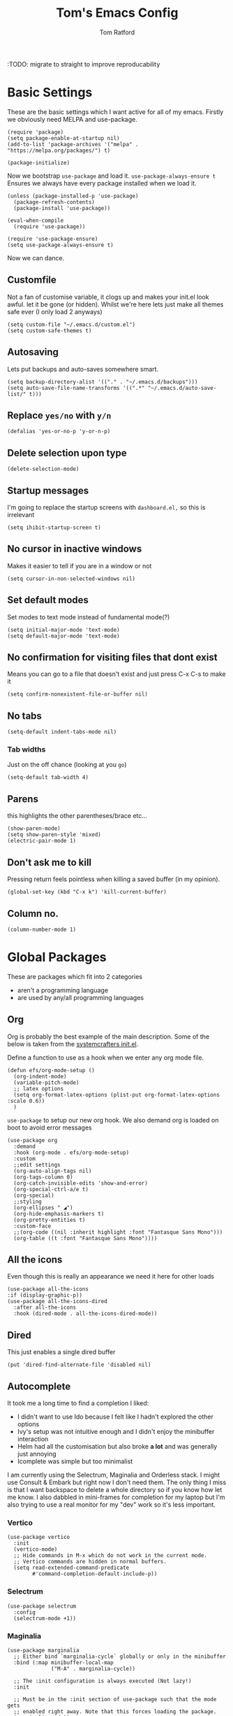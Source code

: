 #+TITLE: Tom's Emacs Config
#+AUTHOR: Tom Ratford
#+PROPERTY: header-args :comments link :tangle ~/.emacs.d/init.el :tangle-mode (identity #o444)
#+STARTUP: overview

:TODO: migrate to straight to improve reproducability

* Basic Settings

These are the basic settings which I want active for all of my emacs. Firstly we obviously need MELPA and use-package.

#+begin_src elisp
  (require 'package)
  (setq package-enable-at-startup nil)
  (add-to-list 'package-archives '("melpa" . "https://melpa.org/packages/") t)

  (package-initialize)
#+end_src

Now we bootstrap =use-package= and load it. =use-package-always-ensure t= Ensures we always have every package installed when we load it.

#+begin_src elisp
  (unless (package-installed-p 'use-package)
    (package-refresh-contents)
    (package-install 'use-package))

  (eval-when-compile
    (require 'use-package))

  (require 'use-package-ensure)
  (setq use-package-always-ensure t)
#+end_src

Now we can dance.

** Customfile

Not a fan of customise variable, it clogs up and makes your init.el look awful.
let it be gone (or hidden).
Whilst we're here lets just make all themes safe ever (I only load 2 anyways)

#+begin_src elisp
  (setq custom-file "~/.emacs.d/custom.el")
  (setq custom-safe-themes t)
#+end_src

** Autosaving

Lets put backups and auto-saves somewhere smart.

#+begin_src elisp
  (setq backup-directory-alist '(("." . "~/.emacs.d/backups")))
  (setq auto-save-file-name-transforms '((".*" "~/.emacs.d/auto-save-list/" t)))
#+end_src

** Replace =yes/no= with =y/n=
#+begin_src elisp
  (defalias 'yes-or-no-p 'y-or-n-p)
#+end_src

** Delete selection upon type
#+begin_src elisp
  (delete-selection-mode)
#+end_src

** Startup messages

I'm going to replace the startup screens with =dashboard.el,= so this is irrelevant

#+begin_src elisp
  (setq ihibit-startup-screen t)
#+end_src

** No cursor in inactive windows
Makes it easier to tell if you are in a window or not
#+begin_src elisp
  (setq cursor-in-non-selected-windows nil)
#+end_src

** Set default modes

Set modes to text mode instead of fundamental mode(?)
#+begin_src elisp
  (setq initial-major-mode 'text-mode)
  (setq default-major-mode 'text-mode)
#+end_src

** No confirmation for visiting files that dont exist

Means you can go to a file that doesn't exist and just press C-x C-s to make it
#+begin_src elisp
  (setq confirm-nonexistent-file-or-buffer nil)
#+end_src

** No tabs

#+begin_src elisp
  (setq-default indent-tabs-mode nil)
#+end_src
*** Tab widths
Just on the off chance (looking at you ~go~)
#+begin_src elisp
  (setq-default tab-width 4)
#+end_src

** Parens
this highlights the other parentheses/brace etc...
#+begin_src elisp
  (show-paren-mode)
  (setq show-paren-style 'mixed)
  (electric-pair-mode 1)
#+end_src

** Don't ask me to kill
Pressing return feels pointless when killing a saved buffer (in my opinion).

#+begin_src elisp
(global-set-key (kbd "C-x k") 'kill-current-buffer)
#+end_src

** Column no.
#+begin_src elisp
  (column-number-mode 1)
#+end_src
* Global Packages

These are packages which fit into 2 categories
 + aren't a programming language
 + are used by any/all programming languages

** Org
Org is probably the best example of the main description. Some of the below is taken from the [[https://github.com/daviwil/emacs-from-scratch/blob/1a13fcf0dd6afb41fce71bf93c5571931999fed8/init.el][systemcrafters init.el]].

Define a function to use as a hook when we enter any org mode file.
#+begin_src elisp
  (defun efs/org-mode-setup ()
    (org-indent-mode)
    (variable-pitch-mode)
    ;; latex options
    (setq org-format-latex-options (plist-put org-format-latex-options :scale 0.6))
    )
#+end_src

~use-package~ to setup our new org hook. We also demand org is loaded on boot to avoid error messages
#+begin_src elisp
  (use-package org
    :demand
    :hook (org-mode . efs/org-mode-setup)
    :custom
    ;;edit settings
    (org-auto-align-tags nil)
    (org-tags-column 0)
    (org-catch-invisible-edits 'show-and-error)
    (org-special-ctrl-a/e t)
    (org-special)
    ;;styling
    (org-ellipses " ◢")
    (org-hide-emphasis-markers t)
    (org-pretty-entities t)
    :custom-face
    ;;(org-code ((nil :inherit highlight :font "Fantasque Sans Mono")))
    (org-table ((t :font "Fantasque Sans Mono"))))
#+end_src

** All the icons
Even though this is really an appearance we need it here for other loads
#+begin_src elisp
    (use-package all-the-icons
    :if (display-graphic-p))
    (use-package all-the-icons-dired
      :after all-the-icons
      :hook (dired-mode . all-the-icons-dired-mode))
#+end_src
** Dired
This just enables a single dired buffer
#+begin_src elisp
  (put 'dired-find-alternate-file 'disabled nil)
#+end_src
** Autocomplete
It took me a long time to find a completion I liked:
 + I didn't want to use Ido because I felt like I hadn't explored the other options
 + Ivy's setup was not intuitive enough and I didn't enjoy the minibuffer interaction
 + Helm had all the customisation but also broke *a lot* and was generally just annoying
 + Icomplete was simple but too minimalist
I am currently using the Selectrum, Maginalia and Orderless stack. I might use Consult & Embark but right now I don't need them.
The only thing I miss is that I want backspace to delete a whole directory so if you know how let me know.
I also dabbled in mini-frames for completion for my laptop but I'm also trying to use a real monitor for my "dev" work so it's less important.

*** Vertico
#+begin_src elisp :tangle no
  (use-package vertico
    :init
    (vertico-mode)
    ;; Hide commands in M-x which do not work in the current mode.
    ;; Vertico commands are hidden in normal buffers.
    (setq read-extended-command-predicate
          #'command-completion-default-include-p))
#+end_src

*** Selectrum
#+begin_src elisp
  (use-package selectrum
    :config
    (selectrum-mode +1))
#+end_src

*** Maginalia
#+begin_src elisp
  (use-package marginalia
    ;; Either bind `marginalia-cycle` globally or only in the minibuffer
    :bind (:map minibuffer-local-map
                ("M-A" . marginalia-cycle))

    ;; The :init configuration is always executed (Not lazy!)
    :init

    ;; Must be in the :init section of use-package such that the mode gets
    ;; enabled right away. Note that this forces loading the package.
    (marginalia-mode))
#+end_src

*** Orderless
#+begin_src elisp
  (use-package orderless
    :demand
    :custom
    (completion-styles '(orderless basic))
    (completion-category-overrides '((file (styles basic partial-completion))
                                     (eglot (styles . (orderless flex)))))
    :config
    (savehist-mode))
#+end_src

*** Corfu
#+begin_src elisp
  (use-package corfu
    :demand
    ;; Optional customizations
    :custom
    (corfu-cycle t)                ;; Enable cycling for `corfu-next/previous'
    (corfu-auto t)                 ;; Enable auto completion
    (corfu-separator ?\s)          ;; Orderless field separator
    (corfu-quit-at-boundary t)     ;; quit at completion boundary
    (corfu-quit-no-match t)        ;; quit if there is no match
    (corfu-preview-current nil)    ;; Disable current candidate preview
    (corfu-preselect-first nil)    ;; Disable candidate preselection
    ;; (corfu-on-exact-match nil)     ;; Configure handling of exact matches
    ;; (corfu-echo-documentation nil) ;; Disable documentation in the echo area
    ;; (corfu-scroll-margin 5)        ;; Use scroll margin

    ;; Use TAB for cycling, default is `corfu-complete'.
    :bind
    (:map corfu-map
          ("TAB" . corfu-next)
          ([tab] . corfu-next)
          ("S-TAB" . corfu-previous)
          ([backtab] . corfu-previous))

    ;; Enable Corfu only for certain modes.
    ;; :hook ((prog-mode . corfu-mode)
    ;;        (shell-mode . corfu-mode)
    ;;        (eshell-mode . corfu-mode))

    ;; Recommended: Enable Corfu globally.
    ;; This is recommended since Dabbrev can be used globally (M-/).
    ;; See also `corfu-excluded-modes'.
    :config
    (global-corfu-mode))
#+end_src

** Magit
=magit= is a _really_ good git interface in emacs.
#+begin_src elisp
  (use-package magit)
#+end_src

** Iedit

#+begin_src elisp
    (use-package iedit)
#+end_src

** Multiple Cursors
I like the rectangle mode in emacs, but I do miss multiple cursors in the way they function like in vscode. This package doesnt really to this, but it'll do.

#+begin_src elisp
  (use-package multiple-cursors
    :bind (("C-." . 'mc/mark-next-like-this)
           ("C->" . 'mc/mark-previous-like-this)
           ("C-M-." . 'mc/mark-all-like-this)))
#+end_src

** Yasnippet
:TODO: This one requires a lot more setup than previous ones. Most likely a bigger task.
First lets load the main package, and then a few supplementary snippet packages

#+begin_src elisp
  (use-package yasnippet
    :config
    (yas-global-mode 1))
#+end_src

*** Haskell
#+begin_src elisp
    (use-package haskell-snippets
      :after yasnippet)
#+end_src

** Expand Region
This package makes it so that you incrementally expand your marker based on what is currently selected.
ie ~test("abc efg")~. If had our cursor on the ~c~ in ~abc~ then it would expand by first selecting ~abc~, then ~abc efg~, then ~"abc efg"~ then ~("abc efg")~, finally ~test("abc efg")~.

#+begin_src elisp
  (use-package expand-region
    :bind ("C--" . er/expand-region))
#+end_src
** Dashboard
#+begin_src elisp
    (defun read-lines (filePath)
      "Return a list of lines of a file at filePath."
      (with-temp-buffer
        (insert-file-contents filePath)
        (split-string (buffer-string) "\n" t)))

    (use-package dashboard
      :custom
      (dashboard-startup-banner 'logo "Use the purple emacs logo")
      (dashboard-center-content t "Self explanatory")
      (dashboard-set-heading-icons t "Show icons for each subsection")
      (dashboard-set-file-icons t "Show icons for each file type")
      (dashboard-set-init-info t "Show how quick startup was/is")
      (dashboard-projects-backend 'project-el)
      (dashboard-items '((recents . 10)
                         (projects . 10)))
      (dashboard-footer-icon (all-the-icons-octicon "quote"
                                                    :height 1.1
                                                    :v-adjust -0.05
                                                    :face 'font-lock-keyword-face))
;;TODO: find a way to include an external file, but at tangle time instead of relying on another file      
  ;;    (dashboard-footer-messages '("")
    :config
    (dashboard-setup-startup-hook))
#+end_src
** EAF
Emacs application framework - Will require straight.el
** Org-auto-tangle
Because I'm forgetful
#+begin_src elisp
  (use-package org-auto-tangle
    :after org
    :custom
    (org-auto-tangle-default t)
    :hook (org-mode . org-auto-tangle-mode))
#+end_src
** Vterm
To basically make emacs my tmux/screen equivalent.
#+begin_src elisp
  (use-package vterm
    :ensure t
    :custom
    (vterm-shell "/opt/homebrew/bin/fish"))
#+end_src
** Ispell/flyspell
Using [[http://hunspell.github.io][hunspell]] and an english dictionary you have to download from [[https://github.com/wooorm/dictionaries/tree/main/dictionaries/en-GB][this github]].
#+begin_src elisp
  (use-package ispell
    :custom
    (ispell-program-name "hunspell")
    (ispell-dictionary "en_GB"))
#+end_src
** doc-view
doc-view is for viewing pdf files, which is linked to my latex setup.
I really only need to change the one thing to make it continuous (so when I view PDFs I can scroll easily)
#+begin_src elisp
  (use-package doc-view
    :custom (doc-view-continuous t))
#+end_src
** Flycheck
Used by eglot amongst other things. A generic package
#+begin_src elisp :tangle no
  (use-package flycheck
    :init (global-flycheck-mode))
#+end_src
* Programming Language
** LSP
*** Eglot
eglot is base emacs and just works. It gives me everything I could need with respect to a lsp client and integrates nicely with base emacs.
#+begin_src elisp
  (use-package eglot)
#+end_src

** Haskell Mode
#+begin_src elisp
  (use-package haskell-mode
    :custom
    (haskell-font-lock-symbols-alist '(("\\" . "λ")))
    (haskell-font-lock-symbols t))
    ;;:hook
    ;;(haskell-mode . (haskell-indent-mode interactive-haskell-mode)))

  ;;(use-package lsp-haskell
  ;;  :after lsp-mode
  ;;  :hook
  ;;  (haskell-mode . lsp)
  ;;  (haskell-literate-mode . lsp))
#+end_src

** Julia Mode
#+begin_src elisp
  (use-package julia-mode)
#+end_src
** Racket
#+begin_src elisp
  (use-package racket-mode)
  ;;  :config (require 'lsp-racket))
#+end_src
** Swift
Swift dev really should be done in xcode but I love emacs too much.
#+begin_src elisp
    (use-package swift-mode)
#+end_src
** C
:c-mode:
I don't actually need any extra packages for C yet but I want to set the compile command (if I do not have a makefile setup).
#+begin_src elisp
  (require 'compile)
  (add-hook 'c-mode-hook
            (lambda ()
              (unless (file-exists-p "Makefile")
                (let ((file (file-name-nondirectory buffer-file-name)))
                  (setq-local compile-command
                              ;; clang -Wall -lm -o NAME NAME.c
                              (format "clang -Wall -lm -o %s %s"
                                      (file-name-sans-extension file)
                                      file))))
              (hs-minor-mode)))
 #+end_src
** Java
TBD for Crafting interpreters
** Go
Pokemon /go/ to the polls
#+begin_src elisp
    (use-package go-mode
      :config
      (add-to-list 'exec-path "~/go/bin")
      :hook ((go-mode . hs-minor-mode)
             (go-mode . subword-mode)
             (go-mode . auto-revert-mode)))
#+end_src
** Rust
#+begin_src elisp
  (use-package rust-mode
    :config
    (add-to-list 'exec-path "~/.cargo/bin"))
#+end_src
** Nix
#+begin_src elisp
  (use-package nix-mode
    :mode "\\.nix\\'")
#+end_src
** Typescript
Setup web mode
#+begin_src elisp
  (use-package typescript-mode
    :mode ("\\.tsx?\\'" . typescript-mode)
    :custom
    (typescript-indent-level 2))

  ;; ensure nice compilation messages
  (require 'ansi-color)
  (defun colorize-compilation-buffer ()
    (ansi-color-apply-on-region compilation-filter-start (point-max)))
  (add-hook 'compilation-filter-hook 'colorize-compilation-buffer)
#+end_src
Typescript interactive development environment 
#+begin_src elisp tangle: no
  (use-package tide
    :after (web-mode typescript-mode)
    :hook ((typescript-mode . tide-setup)
           (typescript-mode . tide-hl-identifier-mode)
           (before-save . tide-format-before-save)))
#+end_src
*** Jade mode (pug)
Used for creating HTML templates
#+begin_src elisp
  (use-package jade-mode)
#+end_src
** Svelte
#+begin_src elisp
  (use-package svelte-mode)
#+end_src
** Python
#+begin_src elisp
  (use-package python
    :interpreter ("python3" . python-mode)) ;; Stops using macos' built in python 2.7
#+end_src
** Clojure
#+begin_src elisp
  (use-package clojure-mode)
#+end_src
** TeX
#+begin_src elisp
  (use-package tex
    :ensure auctex
    :custom
    (TeX-auto-save t)
    (TeX-parse-self t)
    )
#+end_src
** R
Succumbing to peer pressure
#+begin_src elisp
  (use-package ess)
#+end_src
* Appearance
** Auto-dark
*** Themes
#+begin_src elisp
  (use-package material-theme)
  (use-package one-themes)
  (use-package rainbow-mode)
  (use-package gruber-darker-theme)
  (use-package modus-themes)
  ;; For when emacs-30 adds package-vc.el
  ;; (use-package solo-jazz-theme
  ;;   :vc (:url "cstby/solo-jazz-emacs-theme/"
  ;;          :branch "main"))
  (use-package tron-legacy-theme)
  (use-package chocolate-theme)
#+end_src
*** Config

I've started to learn to love a light mode, especially during the day when I have lots of bright sunlight in my room. There's a neat ol' package called =auto-dark= which does it based off the MacOS theme. This is good because it means if I change my mind and just want dark mode /it just works/

#+begin_src elisp
  (use-package auto-dark
    :custom
    (auto-dark-allow-osascript t)
    (auto-dark-dark-theme 'gruber-darker)
    (auto-dark-light-theme 'solo-jazz)
    :config
    (auto-dark-mode 1))
#+end_src
** Fonts
#+begin_src elisp
  (defun tr/set-fonts ()
    (interactive)
    (set-face-attribute 'default nil
                        :family "Fantasque Sans Mono" :height 180)
    ;; (set-face-attribute 'italic nil
    ;;                     :family "Victor Mono" :slant 'italic :weight 'semibold :height 155)
    (set-face-attribute 'fixed-pitch nil
                        :family "Fantasque Sans Mono")
    (set-face-attribute 'variable-pitch nil
                        :family "SF Pro"))
  (tr/set-fonts)
  ;;ligatures
  (if (fboundp 'mac-auto-operator-composition-mode) (mac-auto-operator-composition-mode))
#+end_src
** Defaults
*** Menu/tool/scroll bar
Controversially I use =menu-bar-mode= because it works a lot better on the Mitsuharu MacOS port of emacs. However I dont use =tool-bar-mode= nor =scroll-bar-mode= so these can go.

#+begin_src elisp
  (menu-bar-mode 1)
  (tool-bar-mode -1)
  (set-scroll-bar-mode nil)
#+end_src
*** Line wrapping
#+begin_src elisp
  (global-visual-line-mode 1)
#+end_src
*** Line numbers
Line numbers are obviously a must, but I'm also partial to /not/ having them sometimes. Like in org mode where they kinda make it more confusing. So lets only enable them for /some/ packages. The below is basically copied verbatim from [[https://www.emacswiki.org/emacs/LineNumbers#h5o-1][emacs wiki]].

#+begin_src elisp
    (use-package display-line-numbers
      :init
      (defcustom display-line-numbers-exempt-modes
        '(vterm-mode eshell-mode shell-mode term-mode ansi-term-mode org-mode text-mode markdown-mode package-menu-mode racket-repl-mode eww-mode doc-view-mode)
        "Major modes on which to disable line numbers."
        :group 'display-line-numbers
        :type 'list
        :version "green")
      :config
      (setq display-line-numbers 'relative)
      (defun display-line-numbers--turn-on ()
        "Turn on line numbers except for certain major modes.
  Exempt major modes are defined in `display-line-numbers-exempt-modes'."
        (unless (or (minibufferp)
                    (member major-mode display-line-numbers-exempt-modes))
          (display-line-numbers-mode)))
      (global-display-line-numbers-mode))
#+end_src
** Mode-line
*** Minions
#+begin_src elisp
      (use-package minions
        :config
        (minions-mode))
#+end_src
*** Doom-modeline
#+begin_src elisp
  (use-package doom-modeline
  :ensure t
  :custom
  (doom-modeline-height 15 "height")
  (doom-modeline-minor-modes t "show minor modes")
  ;; display time in modeline, not a doom-modeline feature
  (display-time-format "%R") ;; equivalent %H:%M
  (display-time-default-load-average nil)
  :init
  (doom-modeline-mode 1)
  ;; display time in modeline, not a doom-modeline feature
  (display-time-mode 1))
#+end_src
** Rename frame title

#+begin_src elisp
  (setq frame-title-format '("" "%b" " / Emacs"))
#+end_src

